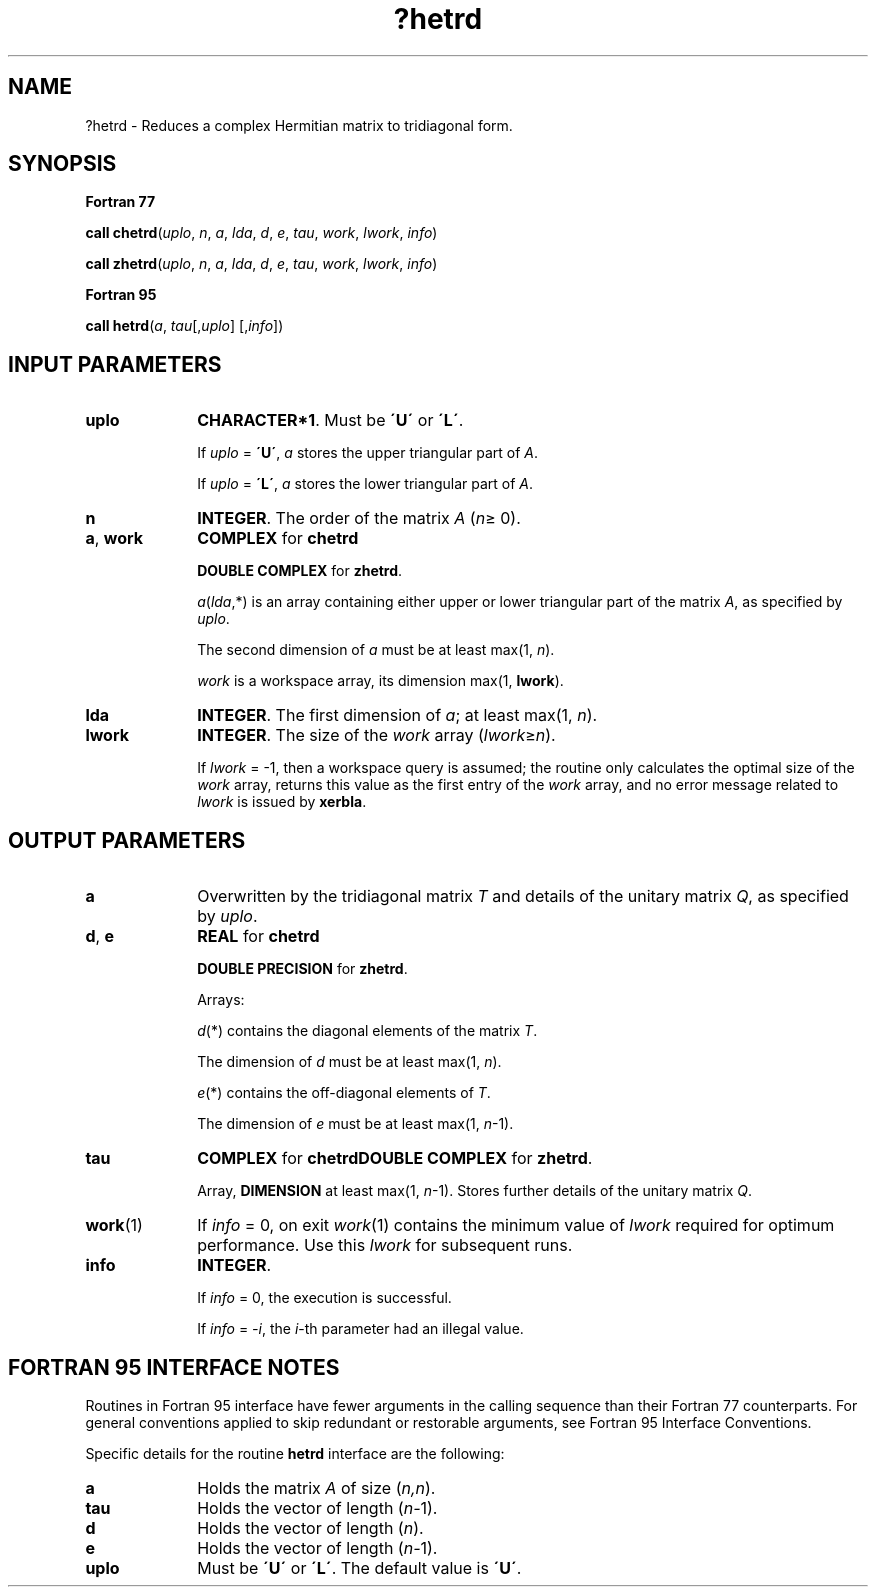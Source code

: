 .\" Copyright (c) 2002 \- 2008 Intel Corporation
.\" All rights reserved.
.\"
.TH ?hetrd 3 "Intel Corporation" "Copyright(C) 2002 \- 2008" "Intel(R) Math Kernel Library"
.SH NAME
?hetrd \- Reduces a complex Hermitian matrix to tridiagonal form.
.SH SYNOPSIS
.PP
.B Fortran 77
.PP
\fBcall chetrd\fR(\fIuplo\fR, \fIn\fR, \fIa\fR, \fIlda\fR, \fId\fR, \fIe\fR, \fItau\fR, \fIwork\fR, \fIlwork\fR, \fIinfo\fR)
.PP
\fBcall zhetrd\fR(\fIuplo\fR, \fIn\fR, \fIa\fR, \fIlda\fR, \fId\fR, \fIe\fR, \fItau\fR, \fIwork\fR, \fIlwork\fR, \fIinfo\fR)
.PP
.B Fortran 95
.PP
\fBcall hetrd\fR(\fIa\fR, \fItau\fR[,\fIuplo\fR] [,\fIinfo\fR])
.SH INPUT PARAMETERS

.TP 10
\fBuplo\fR
.NL
\fBCHARACTER*1\fR. Must be \fB\'U\'\fR or \fB\'L\'\fR.
.IP
If \fIuplo\fR = \fB\'U\'\fR, \fIa\fR stores the upper triangular part of \fIA\fR. 
.IP
If \fIuplo\fR = \fB\'L\'\fR, \fIa\fR stores the lower triangular part of \fIA\fR.
.TP 10
\fBn\fR
.NL
\fBINTEGER\fR. The order of the matrix \fIA\fR (\fIn\fR\(>= 0). 
.TP 10
\fBa\fR, \fBwork\fR
.NL
\fBCOMPLEX\fR for \fBchetrd\fR
.IP
\fBDOUBLE COMPLEX\fR for \fBzhetrd\fR.
.IP
\fIa\fR(\fIlda\fR,*) is an array containing either upper or lower triangular part of the matrix \fIA\fR, as specified by \fIuplo\fR. 
.IP
The second dimension of \fIa\fR must be at least max(1, \fIn\fR).
.IP
\fIwork\fR is a workspace array, its dimension max(1, \fBlwork\fR).
.TP 10
\fBlda\fR
.NL
\fBINTEGER\fR. The first dimension of \fIa\fR; at least max(1, \fIn\fR).
.TP 10
\fBlwork\fR
.NL
\fBINTEGER\fR. The size of the \fIwork\fR array (\fIlwork\fR\(>=\fIn\fR). 
.IP
If \fIlwork\fR = -1, then a workspace query is assumed; the routine only calculates the optimal size of the \fIwork\fR array, returns this value as the first entry of the \fIwork\fR array, and no error message related to \fIlwork\fR is issued by \fBxerbla\fR.
.SH OUTPUT PARAMETERS

.TP 10
\fBa\fR
.NL
Overwritten by the tridiagonal matrix \fIT\fR and details of the unitary matrix \fIQ\fR, as specified by \fIuplo\fR.
.TP 10
\fBd\fR, \fBe\fR
.NL
\fBREAL\fR for \fBchetrd\fR
.IP
\fBDOUBLE PRECISION\fR for \fBzhetrd\fR. 
.IP
Arrays: 
.IP
\fId\fR(*) contains the diagonal elements of the matrix \fIT\fR. 
.IP
The dimension of \fId\fR must be at least max(1, \fIn\fR).
.IP
\fIe\fR(*) contains the off-diagonal elements of \fIT\fR. 
.IP
The dimension of \fIe\fR must be at least max(1, \fIn\fR-1).
.TP 10
\fBtau\fR
.NL
\fBCOMPLEX\fR for \fBchetrd\fR\fBDOUBLE COMPLEX\fR for \fBzhetrd\fR. 
.IP
Array, \fBDIMENSION\fR at least max(1, \fIn\fR-1). Stores further details of the unitary matrix \fIQ\fR. 
.TP 10
\fBwork\fR(1)
.NL
If \fIinfo\fR = 0, on exit \fIwork\fR(1) contains the minimum value of \fIlwork\fR required for optimum performance. Use this \fIlwork\fR for subsequent runs.
.TP 10
\fBinfo\fR
.NL
\fBINTEGER\fR. 
.IP
If \fIinfo\fR = 0, the execution is successful. 
.IP
If \fIinfo\fR = \fI-i\fR, the \fIi\fR-th parameter had an illegal value.
.SH FORTRAN 95 INTERFACE NOTES
.PP
.PP
Routines in Fortran 95 interface have fewer arguments in the calling sequence than their Fortran 77 counterparts. For general conventions applied to skip redundant or restorable arguments, see Fortran 95  Interface Conventions.
.PP
Specific details for the routine \fBhetrd\fR interface are the following:
.TP 10
\fBa\fR
.NL
Holds the matrix \fIA\fR of size (\fIn,n\fR).
.TP 10
\fBtau\fR
.NL
Holds the vector of length (\fIn-\fR1).
.TP 10
\fBd\fR
.NL
Holds the vector of length (\fIn\fR).
.TP 10
\fBe\fR
.NL
Holds the vector of length (\fIn-\fR1).
.TP 10
\fBuplo\fR
.NL
Must be \fB\'U\'\fR or \fB\'L\'\fR. The default value is \fB\'U\'\fR.
